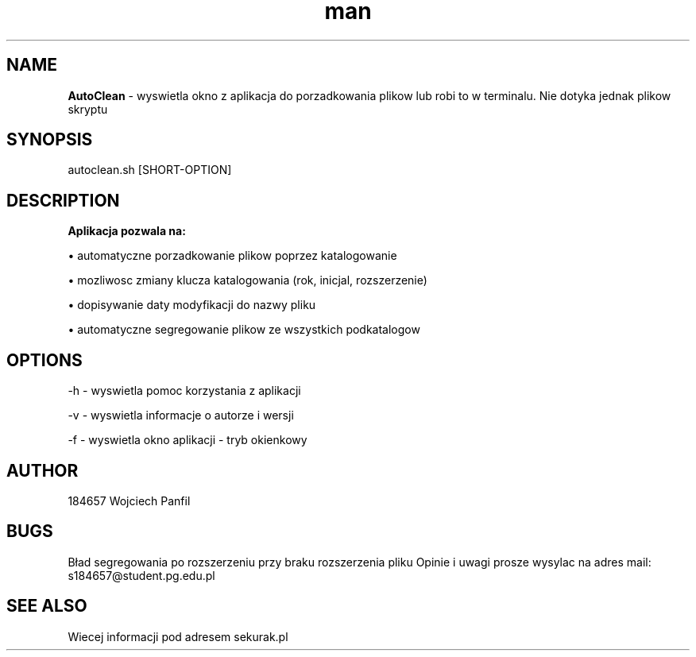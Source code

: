 .TH man 1 "28.04.2021" "1.0" "Manual-AutoClean"
.SH NAME
.B AutoClean
- wyswietla okno z aplikacja do porzadkowania plikow lub robi to w terminalu.
Nie dotyka jednak plikow skryptu
.SH SYNOPSIS
autoclean.sh [SHORT-OPTION]
.SH DESCRIPTION
.B Aplikacja pozwala na:

\[bu] automatyczne porzadkowanie plikow poprzez katalogowanie

\[bu] mozliwosc zmiany klucza katalogowania (rok, inicjal, rozszerzenie)

\[bu] dopisywanie daty modyfikacji do nazwy pliku

\[bu] automatyczne segregowanie plikow ze wszystkich podkatalogow
.SH OPTIONS
-h - wyswietla pomoc korzystania z aplikacji

-v - wyswietla informacje o autorze i wersji

-f - wyswietla okno aplikacji - tryb okienkowy
.SH AUTHOR
184657 Wojciech Panfil
.SH BUGS
Bład segregowania po rozszerzeniu przy braku rozszerzenia pliku
Opinie i uwagi prosze wysylac na adres mail: s184657@student.pg.edu.pl
.SH SEE ALSO
Wiecej informacji pod adresem sekurak.pl
